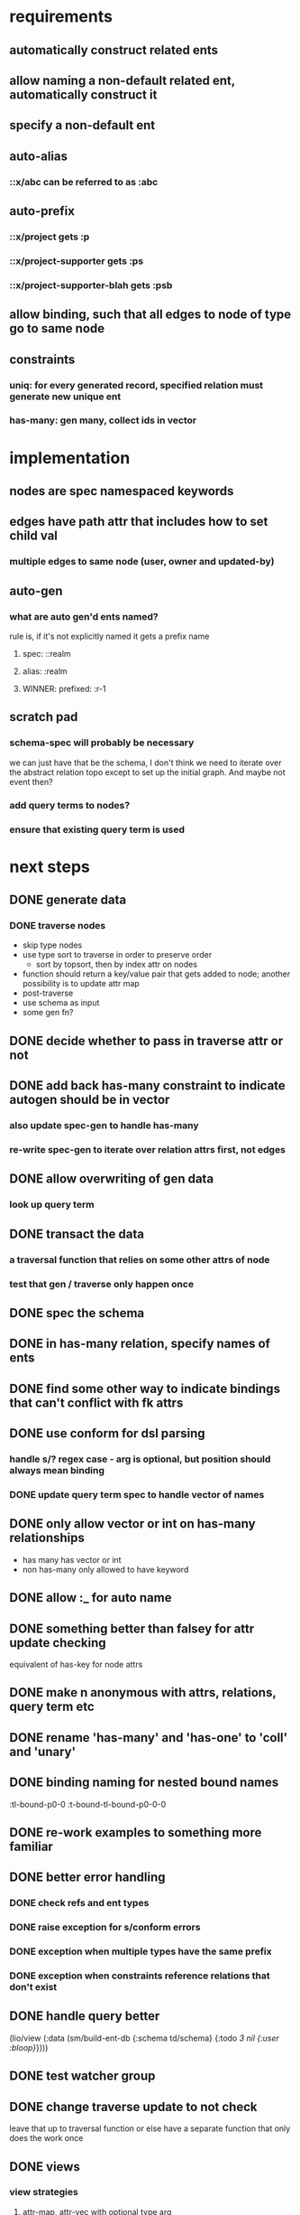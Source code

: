 * requirements
** automatically construct related ents
** allow naming a non-default related ent, automatically construct it
** specify a non-default ent
** auto-alias
*** ::x/abc can be referred to as :abc
** auto-prefix
*** ::x/project gets :p
*** ::x/project-supporter gets :ps
*** ::x/project-supporter-blah gets :psb
** allow binding, such that all edges to node of type go to same node
** constraints
*** uniq: for every generated record, specified relation must generate new unique ent
*** has-many: gen many, collect ids in vector
*** 
* implementation
** nodes are spec namespaced keywords
** edges have path attr that includes how to set child val
*** multiple edges to same node (user, owner and updated-by)
** auto-gen
*** what are auto gen'd ents named?
rule is, if it's not explicitly named it gets a prefix name
**** spec: ::realm
**** alias: :realm
**** WINNER: prefixed: :r-1
** scratch pad
*** schema-spec will probably be necessary
we can just have that be the schema, I don't think we need to iterate
over the abstract relation topo except to set up the initial
graph. And maybe not event then?
*** add query terms to nodes?
*** ensure that existing query term is used
* next steps
** DONE generate data
*** DONE traverse nodes
- skip type nodes
- use type sort to traverse in order to preserve order
  - sort by topsort, then by index attr on nodes
- function should return a key/value pair that gets added to node;
  another possibility is to update attr map
- post-traverse
- use schema as input
- some gen fn?
** DONE decide whether to pass in traverse attr or not
** DONE add back has-many constraint to indicate autogen should be in vector
*** also update spec-gen to handle has-many
*** re-write spec-gen to iterate over relation attrs first, not edges
** DONE allow overwriting of gen data
*** look up query term
** DONE transact the data
*** a traversal function that relies on some other attrs of node
*** test that gen / traverse only happen once
** DONE spec the schema
** DONE in has-many relation, specify names of ents
** DONE find some other way to indicate bindings that can't conflict with fk attrs
** DONE use conform for dsl parsing
*** handle s/? regex case - arg is optional, but position should always mean binding
*** DONE update query term spec to handle vector of names
** DONE only allow vector or int on has-many relationships
- has many has vector or int
- non has-many only allowed to have keyword
** DONE allow :_ for auto name
** DONE something better than falsey for attr update checking
equivalent of has-key for node attrs
** DONE make n anonymous with attrs, relations, query term etc
** DONE rename 'has-many' and 'has-one' to 'coll' and 'unary'
** DONE binding naming for nested bound names
:tl-bound-p0-0
:t-bound-tl-bound-p0-0-0
** DONE re-work examples to something more familiar
** DONE better error handling
*** DONE check refs and ent types
*** DONE raise exception for s/conform errors
*** DONE exception when multiple types have the same prefix
*** DONE exception when constraints reference relations that don't exist
** DONE handle query better
(lio/view (:data (sm/build-ent-db {:schema td/schema} {:todo [[3 nil {:user :bloop}]]})))
** DONE test watcher group
** DONE change traverse update to not check
leave that up to traversal function
or else have a separate function that only does the work once
** DONE views
*** view strategies
**** attr-map, attr-vec with optional type arg
***** or optional filter, e.g. :ent-type = :todo
*** view types
**** by type, ordered
**** by type, node name map
{:todo [{:name :x} {:name :y}]}

[:todo sc//* sc/by-index]
**** by type, attr
** DONE spec attr-fn
** DONE make constraints a set
*** allow :uniq and :required
** DONE helper fns for navigating to related ents
** DONE use related ents to find if `:required` is satisfied in spec gen test
and if not, return keyword
** DONE get CI passing
** DONE ambiguity of "attr"
used to refer to graph/node attrs, but also to refer to ent attrs
** DONE in schema, specify mapper defaults
e.g. {:spec-gen x} that applies to all ents of that type
** DONE just use ent-name map for query terms
[:_ {:refs {} :bind {} :x1 :y1}]
** DONE get rid of ent-count query term?
it's really not a huge win and it makes the code more complicated
** TODO test what happens when you include an ent that references another ent with a polymorphic ref
- for example, try adding a notification which refers to a watch, then
  try building a db with both watch and notification specified
- however, do not specify watched name under watch refs
- polymorphic spec-gen
** TODO polymorphic references
cover datomic instance when e.g. a "watch" can be watching a topic, a
topic category, etc
*** TODO polymorphic + bound
*** TODO polymorphic + default (from schema)
*** TODO spec-gen and polymorphic
** TODO resolve 'referenced ent' vs 'related ent'
** TODO do something about ::any
bad hack! bad! can't gen!
** TODO make it easier to assoc relations
as spec-gen does- make it easy for any other mapper to do the same
** TODO more elegant way to build up a query
** TODO re-explore flat format
- what were the reasons for not using it?
- is it possible to infer type from a prefix?
** TODO better abstractions
*** TODO testing
**** TODO "db insertion"
**** checking that only ents specified are there
*** DONE map ent attr
** TODO change 'prefix' to 'ent-name-prefix'?
** TODO decide where `:required` means a non-nil value
- that could make it easier to code down the line, as you wouldn't
  have to dissoc nil values
- it's hard to imagine why you would have a required attribute that can be nil
- maybe it's just some?
** TODO spec gen cycle test, ensure that it would fail
testing that :tl0 is inserted before :t0, but not sure that the order
would be reversed without reordering
** TODO rename :data to :graph?
** TODO possibly create new ns for map-ent-attr fns
- rename "visit"? like, visit each node?
- keep a record of each visit
** TODO investigate why we need nil as first arg in query term
has to do with bound names
** TODO store `query` instead of `queries` in init-db
If we don't also store every schema, it doesn't make sense to store
every query. No reason not to make it the client's responsibility to
keep track of schema and query over time.
** TODO create a specmonstah db from an existing source
for example, populate the :data key with a graph derived from postgres
** TODO insertion order for A->A refs
for example if a user has `created-by`, the `created-by` needs to be inserted first

Update: this is possible but we wouldn't be able to use :type-order
hack because it relies on topsort, and topsort does not abide
cycles. :type-order makes it much easier to create the entity DAG
without confusing recursion , but it should be possible to build the
entity DAG without it
*** cycles to DAG
*** instead of simple traversal, make traversal result in seq of jobs
possible for an ent to add more than one job? or to specify that jobs get appended?
a layer of abstraction between entity and job
** TODO clear vocabulary / documentation for aspects of system
*** graph
*** node
*** ent
*** ent type
*** update
** TODO some way to compose specs
traversal functions can expect different query terms, schema
** TODO preference for making fourth arg a map, keyed by updater
** TODO team steps
*** convert more bengal
*** explore converting salk demo db
*** QA
**** is anything broken?
**** does it make sense?
**** is anything surprising?
*** break out todos into stories/issues
** TODO find better home for docs
*** need TOC, better navigability for tutorial
*** API docs
** TODO seq abstraction - map, filter, etc
* docs
** bottom-up examples
try focusing on only one aspec of the tool at a time
*** focus on query
*** focus on schema
** top-down
*** 
** purpose
*** concisely create network of dependent data
*** fixtures
** the interface
*** queries
*** mappers
*** views
** the underparts
*** graph
*** store mappers as attrs
*** relations as edge attrs
** transparently uses loom
*** you can extend by using loom fns
*** it pays to know how loom structures data (attrs key)
** features
*** progressive build up
return value of one call can be used as input to another
*** loom graph
- can use graph lib to interact
- lio/view
*** well-spec'd / arg checking / guard rails
** concepts
*** entity type
Roughly corresponds to a relation in an RDBMS
*** entity
an instance of an entity type
*** schema
A schema is used to generate a dataase

A schema describes entity types, and how entities of a type relate to
other entities. A schema also specifies has-many and uniq constraints.

entities of another type
**** the metadata describing: 
- how the type relates to other types
- how to generate the type
- how to name the generated ents
*** db
**** 
*** query
*** binding
*** relation
*** mappers
*** views
*** deterministic naming
** README
*** generate and interact with graphs
**** application types
** tutorial
* arch
** building
** adding attrs
** viewing

